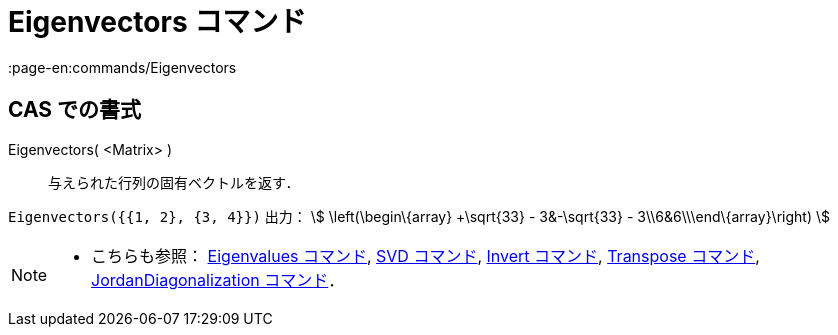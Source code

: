 = Eigenvectors コマンド
:page-en:commands/Eigenvectors
ifdef::env-github[:imagesdir: /ja/modules/ROOT/assets/images]

== CAS での書式

Eigenvectors( <Matrix> )::
  与えられた行列の固有ベクトルを返す．

[EXAMPLE]
====

`++Eigenvectors({{1, 2}, {3, 4}})++` 出力： stem:[ \left(\begin\{array} +\sqrt{33} - 3&-\sqrt{33} -
3\\6&6\\\end\{array}\right) ]

====

[NOTE]
====

* こちらも参照： xref:/commands/Eigenvalues.adoc[Eigenvalues コマンド], xref:/commands/SVD.adoc[SVD コマンド],
xref:/commands/Invert.adoc[Invert コマンド], xref:/commands/Transpose.adoc[Transpose コマンド],
xref:/commands/JordanDiagonalization.adoc[JordanDiagonalization コマンド]．

====
